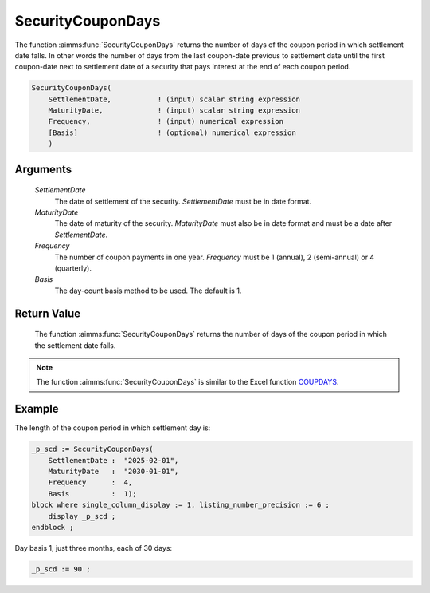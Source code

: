 .. aimms:function:: SecurityCouponDays(SettlementDate, MaturityDate, Frequency, Basis)

.. _SecurityCouponDays:

SecurityCouponDays
==================

The function :aimms:func:`SecurityCouponDays` returns the number of days of the
coupon period in which settlement date falls. In other words the number
of days from the last coupon-date previous to settlement date until the
first coupon-date next to settlement date of a security that pays
interest at the end of each coupon period.

.. code-block:: aimms

    SecurityCouponDays(
        SettlementDate,           ! (input) scalar string expression
        MaturityDate,             ! (input) scalar string expression
        Frequency,                ! (input) numerical expression
        [Basis]                   ! (optional) numerical expression
        )

Arguments
---------

    *SettlementDate*
        The date of settlement of the security. *SettlementDate* must be in date
        format.

    *MaturityDate*
        The date of maturity of the security. *MaturityDate* must also be in
        date format and must be a date after *SettlementDate*.

    *Frequency*
        The number of coupon payments in one year. *Frequency* must be 1
        (annual), 2 (semi-annual) or 4 (quarterly).

    *Basis*
        The day-count basis method to be used. The default is 1.

Return Value
------------

    The function :aimms:func:`SecurityCouponDays` returns the number of days of the
    coupon period in which the settlement date falls.

.. note::

    The function :aimms:func:`SecurityCouponDays` is similar to the Excel function
    `COUPDAYS <https://support.microsoft.com/en-us/office/coupdays-function-cc64380b-315b-4e7b-950c-b30b0a76f671>`_.



Example
-------

The length of the coupon period in which settlement day is:

.. code-block:: aimms

    _p_scd := SecurityCouponDays(
        SettlementDate :  "2025-02-01", 
        MaturityDate   :  "2030-01-01", 
        Frequency      :  4,
        Basis          :  1);
    block where single_column_display := 1, listing_number_precision := 6 ;
        display _p_scd ;
    endblock ;

Day basis 1, just three months, each of 30 days:

.. code-block:: aimms

    _p_scd := 90 ;

.. seealso::

    *   Day count basis :ref:`methods<ff.dcb>`. 
    *   General :ref:`equations<ff.sec.coupn>` for securities with multiple coupons.
